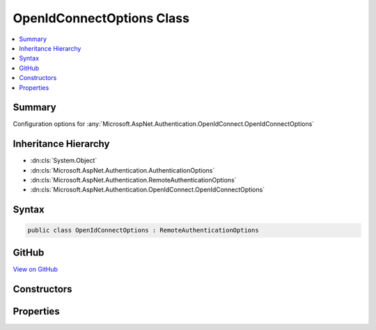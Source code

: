 

OpenIdConnectOptions Class
==========================



.. contents:: 
   :local:



Summary
-------

Configuration options for :any:`Microsoft.AspNet.Authentication.OpenIdConnect.OpenIdConnectOptions`





Inheritance Hierarchy
---------------------


* :dn:cls:`System.Object`
* :dn:cls:`Microsoft.AspNet.Authentication.AuthenticationOptions`
* :dn:cls:`Microsoft.AspNet.Authentication.RemoteAuthenticationOptions`
* :dn:cls:`Microsoft.AspNet.Authentication.OpenIdConnect.OpenIdConnectOptions`








Syntax
------

.. code-block:: csharp

   public class OpenIdConnectOptions : RemoteAuthenticationOptions





GitHub
------

`View on GitHub <https://github.com/aspnet/apidocs/blob/master/aspnet/security/src/Microsoft.AspNet.Authentication.OpenIdConnect/OpenIdConnectOptions.cs>`_





.. dn:class:: Microsoft.AspNet.Authentication.OpenIdConnect.OpenIdConnectOptions

Constructors
------------

.. dn:class:: Microsoft.AspNet.Authentication.OpenIdConnect.OpenIdConnectOptions
    :noindex:
    :hidden:

    
    .. dn:constructor:: Microsoft.AspNet.Authentication.OpenIdConnect.OpenIdConnectOptions.OpenIdConnectOptions()
    
        
    
        Initializes a new :any:`Microsoft.AspNet.Authentication.OpenIdConnect.OpenIdConnectOptions`
    
        
    
        
        .. code-block:: csharp
    
           public OpenIdConnectOptions()
    
    .. dn:constructor:: Microsoft.AspNet.Authentication.OpenIdConnect.OpenIdConnectOptions.OpenIdConnectOptions(System.String)
    
        
    
        Initializes a new :any:`Microsoft.AspNet.Authentication.OpenIdConnect.OpenIdConnectOptions`
    
        
        
        
        :param authenticationScheme: will be used to when creating the  for the AuthenticationScheme property.
        
        :type authenticationScheme: System.String
    
        
        .. code-block:: csharp
    
           public OpenIdConnectOptions(string authenticationScheme)
    

Properties
----------

.. dn:class:: Microsoft.AspNet.Authentication.OpenIdConnect.OpenIdConnectOptions
    :noindex:
    :hidden:

    
    .. dn:property:: Microsoft.AspNet.Authentication.OpenIdConnect.OpenIdConnectOptions.Audience
    
        
    
        Gets or sets the expected audience for any received JWT token.
    
        
        :rtype: System.String
    
        
        .. code-block:: csharp
    
           public string Audience { get; set; }
    
    .. dn:property:: Microsoft.AspNet.Authentication.OpenIdConnect.OpenIdConnectOptions.AuthenticationMethod
    
        
    
        Gets or sets the method used to redirect the user agent to the identity provider.
    
        
        :rtype: Microsoft.AspNet.Authentication.OpenIdConnect.OpenIdConnectRedirectBehavior
    
        
        .. code-block:: csharp
    
           public OpenIdConnectRedirectBehavior AuthenticationMethod { get; set; }
    
    .. dn:property:: Microsoft.AspNet.Authentication.OpenIdConnect.OpenIdConnectOptions.Authority
    
        
    
        Gets or sets the Authority to use when making OpenIdConnect calls.
    
        
        :rtype: System.String
    
        
        .. code-block:: csharp
    
           public string Authority { get; set; }
    
    .. dn:property:: Microsoft.AspNet.Authentication.OpenIdConnect.OpenIdConnectOptions.ClientId
    
        
    
        Gets or sets the 'client_id'.
    
        
        :rtype: System.String
    
        
        .. code-block:: csharp
    
           public string ClientId { get; set; }
    
    .. dn:property:: Microsoft.AspNet.Authentication.OpenIdConnect.OpenIdConnectOptions.ClientSecret
    
        
    
        Gets or sets the 'client_secret'.
    
        
        :rtype: System.String
    
        
        .. code-block:: csharp
    
           public string ClientSecret { get; set; }
    
    .. dn:property:: Microsoft.AspNet.Authentication.OpenIdConnect.OpenIdConnectOptions.Configuration
    
        
    
        Configuration provided directly by the developer. If provided, then MetadataAddress and the Backchannel properties
        will not be used. This information should not be updated during request processing.
    
        
        :rtype: Microsoft.IdentityModel.Protocols.OpenIdConnect.OpenIdConnectConfiguration
    
        
        .. code-block:: csharp
    
           public OpenIdConnectConfiguration Configuration { get; set; }
    
    .. dn:property:: Microsoft.AspNet.Authentication.OpenIdConnect.OpenIdConnectOptions.ConfigurationManager
    
        
    
        Responsible for retrieving, caching, and refreshing the configuration from metadata.
        If not provided, then one will be created using the MetadataAddress and Backchannel properties.
    
        
        :rtype: Microsoft.IdentityModel.Protocols.IConfigurationManager{Microsoft.IdentityModel.Protocols.OpenIdConnect.OpenIdConnectConfiguration}
    
        
        .. code-block:: csharp
    
           public IConfigurationManager<OpenIdConnectConfiguration> ConfigurationManager { get; set; }
    
    .. dn:property:: Microsoft.AspNet.Authentication.OpenIdConnect.OpenIdConnectOptions.Events
    
        
    
        Gets or sets the :any:`Microsoft.AspNet.Authentication.OpenIdConnect.IOpenIdConnectEvents` to notify when processing OpenIdConnect messages.
    
        
        :rtype: Microsoft.AspNet.Authentication.OpenIdConnect.IOpenIdConnectEvents
    
        
        .. code-block:: csharp
    
           public IOpenIdConnectEvents Events { get; set; }
    
    .. dn:property:: Microsoft.AspNet.Authentication.OpenIdConnect.OpenIdConnectOptions.GetClaimsFromUserInfoEndpoint
    
        
    
        Boolean to set whether the middleware should go to user info endpoint to retrieve additional claims or not after creating an identity from id_token received from token endpoint.
    
        
        :rtype: System.Boolean
    
        
        .. code-block:: csharp
    
           public bool GetClaimsFromUserInfoEndpoint { get; set; }
    
    .. dn:property:: Microsoft.AspNet.Authentication.OpenIdConnect.OpenIdConnectOptions.MetadataAddress
    
        
    
        Gets or sets the discovery endpoint for obtaining metadata
    
        
        :rtype: System.String
    
        
        .. code-block:: csharp
    
           public string MetadataAddress { get; set; }
    
    .. dn:property:: Microsoft.AspNet.Authentication.OpenIdConnect.OpenIdConnectOptions.PostLogoutRedirectUri
    
        
    
        Gets or sets the 'post_logout_redirect_uri'
    
        
        :rtype: System.String
    
        
        .. code-block:: csharp
    
           public string PostLogoutRedirectUri { get; set; }
    
    .. dn:property:: Microsoft.AspNet.Authentication.OpenIdConnect.OpenIdConnectOptions.ProtocolValidator
    
        
    
        Gets or sets the :any:`Microsoft.IdentityModel.Protocols.OpenIdConnect.OpenIdConnectProtocolValidator` that is used to ensure that the 'id_token' received
        is valid per: http://openid.net/specs/openid-connect-core-1_0.html#IDTokenValidation
    
        
        :rtype: Microsoft.IdentityModel.Protocols.OpenIdConnect.OpenIdConnectProtocolValidator
    
        
        .. code-block:: csharp
    
           public OpenIdConnectProtocolValidator ProtocolValidator { get; set; }
    
    .. dn:property:: Microsoft.AspNet.Authentication.OpenIdConnect.OpenIdConnectOptions.RefreshOnIssuerKeyNotFound
    
        
    
        Gets or sets if a metadata refresh should be attempted after a SecurityTokenSignatureKeyNotFoundException. This allows for automatic
        recovery in the event of a signature key rollover. This is enabled by default.
    
        
        :rtype: System.Boolean
    
        
        .. code-block:: csharp
    
           public bool RefreshOnIssuerKeyNotFound { get; set; }
    
    .. dn:property:: Microsoft.AspNet.Authentication.OpenIdConnect.OpenIdConnectOptions.RequireHttpsMetadata
    
        
    
        Gets or sets if HTTPS is required for the metadata address or authority.
        The default is true. This should be disabled only in development environments.
    
        
        :rtype: System.Boolean
    
        
        .. code-block:: csharp
    
           public bool RequireHttpsMetadata { get; set; }
    
    .. dn:property:: Microsoft.AspNet.Authentication.OpenIdConnect.OpenIdConnectOptions.Resource
    
        
    
        Gets or sets the 'resource'.
    
        
        :rtype: System.String
    
        
        .. code-block:: csharp
    
           public string Resource { get; set; }
    
    .. dn:property:: Microsoft.AspNet.Authentication.OpenIdConnect.OpenIdConnectOptions.ResponseMode
    
        
    
        Gets or sets the 'response_mode'.
    
        
        :rtype: System.String
    
        
        .. code-block:: csharp
    
           public string ResponseMode { get; set; }
    
    .. dn:property:: Microsoft.AspNet.Authentication.OpenIdConnect.OpenIdConnectOptions.ResponseType
    
        
    
        Gets or sets the 'response_type'.
    
        
        :rtype: System.String
    
        
        .. code-block:: csharp
    
           public string ResponseType { get; set; }
    
    .. dn:property:: Microsoft.AspNet.Authentication.OpenIdConnect.OpenIdConnectOptions.SaveTokensAsClaims
    
        
    
        Defines whether access and refresh tokens should be stored in the 
        ClaimsPrincipal after a successful authentication.
        You can set this property to <c>false</c> to reduce the size of the final authentication cookie.
    
        
        :rtype: System.Boolean
    
        
        .. code-block:: csharp
    
           public bool SaveTokensAsClaims { get; set; }
    
    .. dn:property:: Microsoft.AspNet.Authentication.OpenIdConnect.OpenIdConnectOptions.Scope
    
        
    
        Gets the list of permissions to request.
    
        
        :rtype: System.Collections.Generic.IList{System.String}
    
        
        .. code-block:: csharp
    
           public IList<string> Scope { get; }
    
    .. dn:property:: Microsoft.AspNet.Authentication.OpenIdConnect.OpenIdConnectOptions.SecurityTokenValidator
    
        
    
        Gets or sets the :any:`System.IdentityModel.Tokens.ISecurityTokenValidator` used to validate identity tokens.
    
        
        :rtype: System.IdentityModel.Tokens.ISecurityTokenValidator
    
        
        .. code-block:: csharp
    
           public ISecurityTokenValidator SecurityTokenValidator { get; set; }
    
    .. dn:property:: Microsoft.AspNet.Authentication.OpenIdConnect.OpenIdConnectOptions.StateDataFormat
    
        
    
        Gets or sets the type used to secure data handled by the middleware.
    
        
        :rtype: Microsoft.AspNet.Authentication.ISecureDataFormat{Microsoft.AspNet.Http.Authentication.AuthenticationProperties}
    
        
        .. code-block:: csharp
    
           public ISecureDataFormat<AuthenticationProperties> StateDataFormat { get; set; }
    
    .. dn:property:: Microsoft.AspNet.Authentication.OpenIdConnect.OpenIdConnectOptions.StringDataFormat
    
        
    
        Gets or sets the type used to secure strings used by the middleware.
    
        
        :rtype: Microsoft.AspNet.Authentication.ISecureDataFormat{System.String}
    
        
        .. code-block:: csharp
    
           public ISecureDataFormat<string> StringDataFormat { get; set; }
    
    .. dn:property:: Microsoft.AspNet.Authentication.OpenIdConnect.OpenIdConnectOptions.TokenValidationParameters
    
        
    
        Gets or sets the parameters used to validate identity tokens.
    
        
        :rtype: System.IdentityModel.Tokens.TokenValidationParameters
    
        
        .. code-block:: csharp
    
           public TokenValidationParameters TokenValidationParameters { get; set; }
    
    .. dn:property:: Microsoft.AspNet.Authentication.OpenIdConnect.OpenIdConnectOptions.UseTokenLifetime
    
        
    
        Indicates that the authentication session lifetime (e.g. cookies) should match that of the authentication token.
        If the token does not provide lifetime information then normal session lifetimes will be used.
        This is disabled by default.
    
        
        :rtype: System.Boolean
    
        
        .. code-block:: csharp
    
           public bool UseTokenLifetime { get; set; }
    

